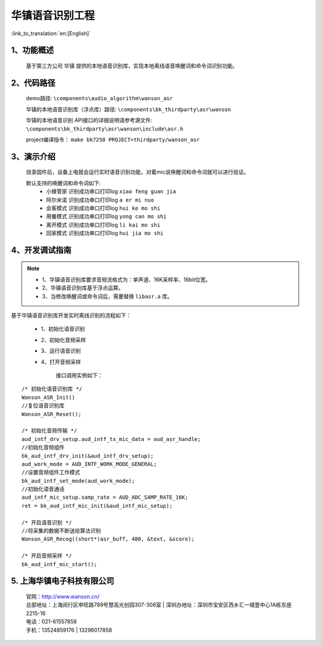华镇语音识别工程
========================

:link_to_translation:`en:[English]`

1、功能概述
--------------------
	基于第三方公司 ``华镇`` 提供的本地语音识别库，实现本地离线语音唤醒词和命令词识别功能。

2、代码路径
--------------------
	demo路径: ``\components\audio_algorithm\wanson_asr``

	华镇的本地语音识别库（浮点库）路径: ``\components\bk_thirdparty\asr\wanson``

	华镇的本地语音识别 API接口的详细说明请参考源文件: ``\components\bk_thirdparty\asr\wanson\include\asr.h``

	project编译指令： ``make bk7258 PROJECT=thirdparty/wanson_asr``

3、演示介绍
--------------------

	烧录固件后，设备上电就会运行实时语音识别功能，对着mic说唤醒词和命令词就可以进行验证。

	默认支持的唤醒词和命令词如下:
	 - ``小蜂管家`` 识别成功串口打印log ``xiao feng guan jia``
	 - ``阿尔米诺`` 识别成功串口打印log ``a er mi nuo``
	 - ``会客模式`` 识别成功串口打印log ``hui ke mo shi``
	 - ``用餐模式`` 识别成功串口打印log ``yong can mo shi``
	 - ``离开模式`` 识别成功串口打印log ``li kai mo shi``
	 - ``回家模式`` 识别成功串口打印log ``hui jia mo shi``

4、开发调试指南
--------------------

.. note::
	- 1、华镇语音识别库要求音频流格式为：单声道、16K采样率、16bit位宽。
	- 2、华镇语音识别库基于浮点运算。
	- 3、当修改唤醒词或命令词后，需要替换 ``libasr.a`` 库。

基于华镇语音识别库开发实时离线识别的流程如下：

    - 1、初始化语音识别
    - 2、初始化音频采样
    - 3、运行语音识别
    - 4、打开音频采样

	接口调用实例如下：

::

    /* 初始化语音识别库 */
    Wanson_ASR_Init()
    //复位语音识别库
    Wanson_ASR_Reset();

    /* 初始化音频传输 */
    aud_intf_drv_setup.aud_intf_tx_mic_data = aud_asr_handle;
    //初始化音频组件
    bk_aud_intf_drv_init(&aud_intf_drv_setup);
    aud_work_mode = AUD_INTF_WORK_MODE_GENERAL;
    //设置音频组件工作模式
    bk_aud_intf_set_mode(aud_work_mode);
    //初始化语音通话
    aud_intf_mic_setup.samp_rate = AUD_ADC_SAMP_RATE_16K;
    ret = bk_aud_intf_mic_init(&aud_intf_mic_setup);

    /* 开启语音识别 */
    //将采集的数据不断送给算法识别
    Wanson_ASR_Recog((short*)asr_buff, 480, &text, &score);

    /* 开启音频采样 */
    bk_aud_intf_mic_start();


5. 上海华镇电子科技有限公司
-------------------------------
    | 官网：http://www.wanson.cn/
    | 总部地址：上海闵行区申旺路789号慧高光创园307-308室
	| 深圳办地址：深圳市宝安区西乡汇一城壹中心1A栋东座2215-16
    | 电话：021-61557858
    | 手机：13524859176
	|       13296017858
